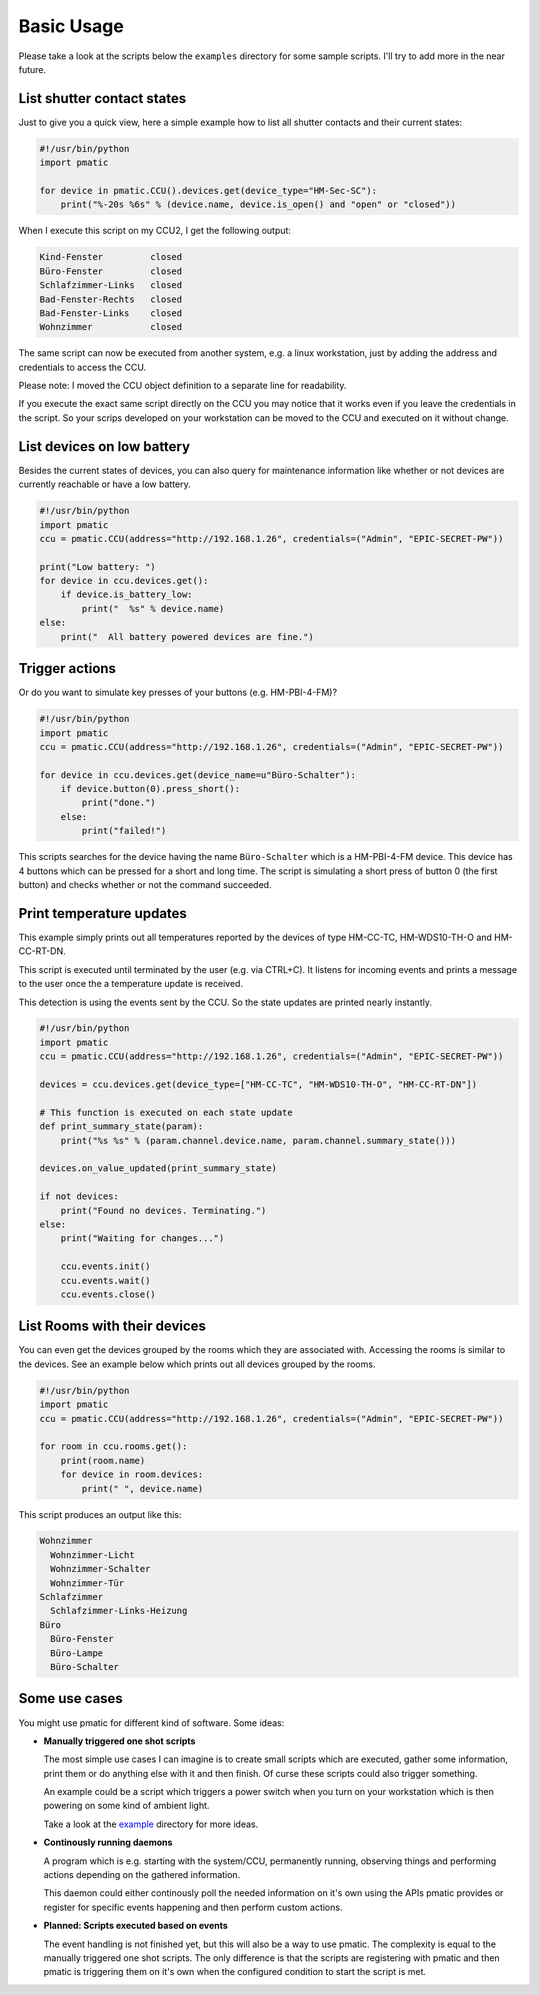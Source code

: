 Basic Usage
===========

Please take a look at the scripts below the ``examples`` directory for some
sample scripts. I'll try to add more in the near future.

List shutter contact states
---------------------------

Just to give you a quick view, here a simple example how to list all shutter
contacts and their current states:

.. code-block:: python

    #!/usr/bin/python
    import pmatic

    for device in pmatic.CCU().devices.get(device_type="HM-Sec-SC"):
        print("%-20s %6s" % (device.name, device.is_open() and "open" or "closed"))

When I execute this script on my CCU2, I get the following output:

.. code-block:: shell

    Kind-Fenster         closed
    Büro-Fenster         closed
    Schlafzimmer-Links   closed
    Bad-Fenster-Rechts   closed
    Bad-Fenster-Links    closed
    Wohnzimmer           closed

The same script can now be executed from another system, e.g. a linux workstation,
just by adding the address and credentials to access the CCU.

.. code-block:: python
   :emphasize-lines: 5

    #!/usr/bin/python
    import pmatic
    ccu = pmatic.CCU(address="http://192.168.1.26", credentials=("Admin", "EPIC-SECRET-PW"))

    for device in ccu.devices.get(device_type="HM-Sec-SC"):
        print("%-20s %6s" % (device.name, device.is_open() and "open" or "closed"))

Please note: I moved the CCU object definition to a separate line for readability.

If you execute the exact same script directly on the CCU you may notice that it works
even if you leave the credentials in the script. So your scrips developed on your
workstation can be moved to the CCU and executed on it without change.

List devices on low battery
---------------------------

Besides the current states of devices, you can also query for maintenance information like
whether or not devices are currently reachable or have a low battery.

.. code-block:: python

    #!/usr/bin/python
    import pmatic
    ccu = pmatic.CCU(address="http://192.168.1.26", credentials=("Admin", "EPIC-SECRET-PW"))

    print("Low battery: ")
    for device in ccu.devices.get():
        if device.is_battery_low:
            print("  %s" % device.name)
    else:
        print("  All battery powered devices are fine.")

Trigger actions
---------------

Or do you want to simulate key presses of your buttons (e.g. HM-PBI-4-FM)?

.. code-block:: python

    #!/usr/bin/python
    import pmatic
    ccu = pmatic.CCU(address="http://192.168.1.26", credentials=("Admin", "EPIC-SECRET-PW"))

    for device in ccu.devices.get(device_name=u"Büro-Schalter"):
        if device.button(0).press_short():
            print("done.")
        else:
            print("failed!")

This scripts searches for the device having the name ``Büro-Schalter`` which is a HM-PBI-4-FM
device. This device has 4 buttons which can be pressed for a short and long time. The script
is simulating a short press of button 0 (the first button) and checks whether or not the
command succeeded.

Print temperature updates
-------------------------

This example simply prints out all temperatures reported by the devices of type HM-CC-TC,
HM-WDS10-TH-O and HM-CC-RT-DN.

This script is executed until terminated by the user (e.g. via CTRL+C). It listens for
incoming events and prints a message to the user once the a temperature update is received.

This detection is using the events sent by the CCU. So the state updates are printed nearly
instantly.

.. code-block:: python

    #!/usr/bin/python
    import pmatic
    ccu = pmatic.CCU(address="http://192.168.1.26", credentials=("Admin", "EPIC-SECRET-PW"))

    devices = ccu.devices.get(device_type=["HM-CC-TC", "HM-WDS10-TH-O", "HM-CC-RT-DN"])

    # This function is executed on each state update
    def print_summary_state(param):
        print("%s %s" % (param.channel.device.name, param.channel.summary_state()))

    devices.on_value_updated(print_summary_state)

    if not devices:
        print("Found no devices. Terminating.")
    else:
        print("Waiting for changes...")

        ccu.events.init()
        ccu.events.wait()
        ccu.events.close()


List Rooms with their devices
-----------------------------

You can even get the devices grouped by the rooms which they are associated with. Accessing
the rooms is similar to the devices. See an example below which prints out all devices
grouped by the rooms.

.. code-block:: python

    #!/usr/bin/python
    import pmatic
    ccu = pmatic.CCU(address="http://192.168.1.26", credentials=("Admin", "EPIC-SECRET-PW"))

    for room in ccu.rooms.get():
        print(room.name)
        for device in room.devices:
            print(" ", device.name)

This script produces an output like this:

.. code-block:: shell

    Wohnzimmer
      Wohnzimmer-Licht
      Wohnzimmer-Schalter
      Wohnzimmer-Tür
    Schlafzimmer
      Schlafzimmer-Links-Heizung
    Büro
      Büro-Fenster
      Büro-Lampe
      Büro-Schalter

Some use cases
--------------

You might use pmatic for different kind of software. Some ideas:

- **Manually triggered one shot scripts**

  The most simple use cases I can imagine is to create small scripts which
  are executed, gather some information, print them or do anything else with
  it and then finish. Of curse these scripts could also trigger something.

  An example could be a script which triggers a power switch when you turn on
  your workstation which is then powering on some kind of ambient light.

  Take a look at the `example <https://github.com/LaMi-/pmatic/tree/master/examples>`_
  directory for more ideas.

- **Continously running daemons**

  A program which is e.g. starting with the system/CCU, permanently running,
  observing things and performing actions depending on the gathered information.

  This daemon could either continously poll the needed information on it's own
  using the APIs pmatic provides or register for specific events happening and
  then perform custom actions.

- **Planned: Scripts executed based on events**

  The event handling is not finished yet, but this will also be a way to use
  pmatic. The complexity is equal to the manually triggered one shot scripts.
  The only difference is that the scripts are registering with pmatic and then
  pmatic is triggering them on it's own when the configured condition to start
  the script is met.
